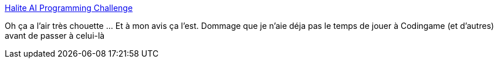 :jbake-type: post
:jbake-status: published
:jbake-title: Halite AI Programming Challenge
:jbake-tags: programming,gaming,stratégie,_mois_sept.,_année_2020
:jbake-date: 2020-09-10
:jbake-depth: ../
:jbake-uri: shaarli/1599752985000.adoc
:jbake-source: https://nicolas-delsaux.hd.free.fr/Shaarli?searchterm=https%3A%2F%2Fhalite.io%2F&searchtags=programming+gaming+strat%C3%A9gie+_mois_sept.+_ann%C3%A9e_2020
:jbake-style: shaarli

https://halite.io/[Halite AI Programming Challenge]

Oh ça a l'air très chouette ... Et à mon avis ça l'est. Dommage que je n'aie déja pas le temps de jouer à Codingame (et d'autres) avant de passer à celui-là
